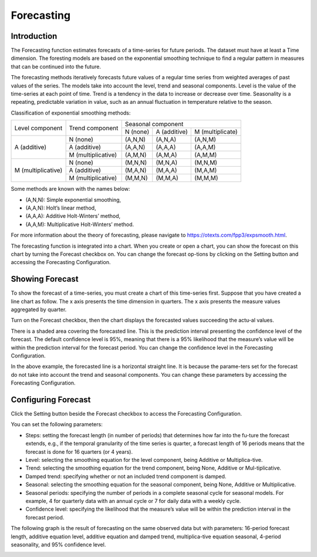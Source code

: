 Forecasting
===========

Introduction
------------

The Forecasting function estimates forecasts of a time-series for future periods. The dataset must have at least a Time dimension. The foresting models are based on the exponential smoothing technique to find a regular pattern in measures that can be continued into the future.

The forecasting methods iteratively forecasts future values of a regular time series from weighted averages of past values of the series. The models take into account the level, trend and seasonal components. Level is the value of the time-series at each point of time. Trend is a tendency in the data to increase or decrease over time. Seasonality is a repeating, predictable variation in value, such as an annual fluctuation in temperature relative to the season.

Classification of exponential smoothing methods:

+--------------------+-----------------------+----------------------------------------------+
|   Level component  | Trend component       | Seasonal component                           |
|                    |                       +------------+--------------+------------------+
|                    |                       | N (none)   | A (additive) | M (multiplicate) |
+--------------------+-----------------------+------------+--------------+------------------+
| A (additive)       | N (none)              | (A,N,N)    | (A,N,A)      | (A,N,M)          |
|                    +-----------------------+------------+--------------+------------------+
|                    | A (additive)          | (A,A,N)    | (A,A,A)      | (A,A,M)          |
|                    +-----------------------+------------+--------------+------------------+
|                    | M (multiplicative)    | (A,M,N)    | (A,M,A)      | (A,M,M)          |
+--------------------+-----------------------+------------+--------------+------------------+
|M (multiplicative)  | N (none)              | (M,N,N)    | (M,N,A)      | (M,N,M)          |
|                    +-----------------------+------------+--------------+------------------+
|                    | A (additive)          | (M,A,N)    | (M,A,A)      | (M,A,M)          |
|                    +-----------------------+------------+--------------+------------------+
|                    | M (multiplicative)    | (M,M,N)    | (M,M,A)      | (M,M,M)          |
+--------------------+-----------------------+------------+--------------+------------------+

Some methods are known with the names below:

* (A,N,N): Simple exponential smoothing,
* (A,A,N): Holt’s linear method,
* (A,A,A): Additive Holt-Winters’ method,
* (A,A,M): Multiplicative Holt-Winters’ method.

For more information about the theory of forecasting, please navigate to `https://otexts.com/fpp3/expsmooth.html <https://otexts.com/fpp3/expsmooth.html>`_.

The forecasting function is integrated into a chart. When you create or open a chart, you can show the forecast on this chart by turning the Forecast checkbox on. You can change the forecast op-tions by clicking on the Setting |setting| button and accessing the Forecasting Configuration.

.. image:: ../images/advanced_analytics/forecasting_introduction.png
    :align: center

Showing Forecast
----------------

To show the forecast of a time-series, you must create a chart of this time-series first. Suppose that you have created a line chart as follow. The x axis presents the time dimension in quarters. The x axis presents the measure values aggregated by quarter.

.. image:: ../images/advanced_analytics/forecasting_show_1.png
    :align: center

Turn on the Forecast checkbox, then the chart displays the forecasted values succeeding the actu-al values.

.. image:: ../images/advanced_analytics/forecasting_show_2.png
    :align: center

There is a shaded area covering the forecasted line. This is the prediction interval presenting the confidence level of the forecast. The default confidence level is 95%, meaning that there is a 95% likelihood that the measure’s value will be within the prediction interval for the forecast period. You can change the confidence level in the Forecasting Configuration.

In  the above example, the forecasted line is a horizontal straight line. It is because the parame-ters set for the forecast do not take into account the trend and seasonal components. You can change these parameters by accessing the Forecasting Configuration.

Configuring Forecast
--------------------

.. |setting| image:: ../icons/setting.png

Click the Setting |setting|  button beside the Forecast checkbox to access the Forecasting Configuration.

.. image:: ../images/advanced_analytics/forecasting_config_1.png
    :align: center


.. image:: ../images/advanced_analytics/forecasting_config_2.png
    :align: center

You can set the following parameters:

* Steps: setting the forecast length (in number of periods) that determines how far into the fu-ture the forecast extends, e.g., if the temporal granularity of the time series is quarter, a forecast length of 16 periods means that the forecast is done for 16 quarters (or 4 years).
* Level: selecting the smoothing equation for the level component, being Additive or Multiplica-tive.
* Trend: selecting the smoothing equation for the trend component, being None, Additive or Mul-tiplicative.
* Damped trend: specifying whether or not an included trend component is damped.
* Seasonal: selecting the smoothing equation for the seasonal component, being None, Additive or Multiplicative.
* Seasonal periods: specifying the number of periods in a complete seasonal cycle for seasonal models. For example, 4 for quarterly data with an annual cycle or 7 for daily data with a weekly cycle.
* Confidence level: specifying the likelihood that the measure’s value will be within the prediction interval in the forecast period.

The following graph is the result of forecasting on the same observed data but with parameters: 16-period forecast length, additive equation level, additive equation and damped trend, multiplica-tive equation seasonal, 4-period seasonality, and 95% confidence level.

.. image:: ../images/advanced_analytics/forecasting_config_3.png
    :align: center